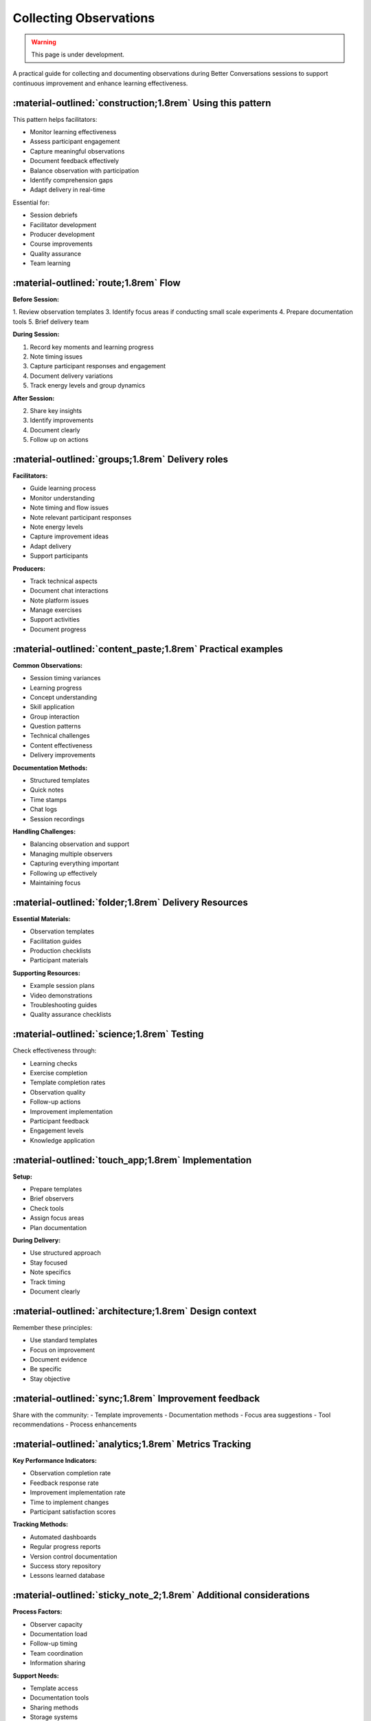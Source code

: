 .. _observations-delivery-pattern:

==========================
Collecting Observations
==========================

.. tags:: continuous improvement, feedback, observations, delivery quality, documentation

.. warning:: 
    This page is under development.
    
A practical guide for collecting and documenting observations during Better Conversations 
sessions to support continuous improvement and enhance learning effectiveness.

-----------------------------------------------------------
:material-outlined:`construction;1.8rem` Using this pattern
-----------------------------------------------------------

This pattern helps facilitators:

- Monitor learning effectiveness
- Assess participant engagement
- Capture meaningful observations
- Document feedback effectively
- Balance observation with participation
- Identify comprehension gaps
- Adapt delivery in real-time

Essential for:

- Session debriefs
- Facilitator development
- Producer development
- Course improvements
- Quality assurance
- Team learning

--------------------------------------
:material-outlined:`route;1.8rem` Flow
--------------------------------------

**Before Session:**

1. Review observation templates
3. Identify focus areas if conducting small scale experiments
4. Prepare documentation tools
5. Brief delivery team

**During Session:**

1. Record key moments and learning progress
2. Note timing issues
3. Capture participant responses and engagement
4. Document delivery variations
5. Track energy levels and group dynamics

**After Session:**

2. Share key insights
3. Identify improvements
4. Document clearly
5. Follow up on actions

-------------------------------------------------
:material-outlined:`groups;1.8rem` Delivery roles
-------------------------------------------------

**Facilitators:**

- Guide learning process
- Monitor understanding
- Note timing and flow issues
- Note relevant participant responses
- Note energy levels
- Capture improvement ideas
- Adapt delivery
- Support participants

**Producers:**

- Track technical aspects
- Document chat interactions
- Note platform issues
- Manage exercises
- Support activities
- Document progress

------------------------------------------------------------
:material-outlined:`content_paste;1.8rem` Practical examples
------------------------------------------------------------

**Common Observations:**

- Session timing variances
- Learning progress
- Concept understanding
- Skill application
- Group interaction
- Question patterns
- Technical challenges
- Content effectiveness
- Delivery improvements

**Documentation Methods:**

- Structured templates
- Quick notes
- Time stamps
- Chat logs
- Session recordings

**Handling Challenges:**

- Balancing observation and support
- Managing multiple observers
- Capturing everything important
- Following up effectively
- Maintaining focus

------------------------------------------------------------
:material-outlined:`folder;1.8rem` Delivery Resources
------------------------------------------------------------

**Essential Materials:**

- Observation templates
- Facilitation guides
- Production checklists
- Participant materials

**Supporting Resources:**

- Example session plans
- Video demonstrations
- Troubleshooting guides
- Quality assurance checklists

-------------------------------------------
:material-outlined:`science;1.8rem` Testing
-------------------------------------------

Check effectiveness through:

- Learning checks
- Exercise completion
- Template completion rates
- Observation quality
- Follow-up actions
- Improvement implementation
- Participant feedback
- Engagement levels
- Knowledge application

----------------------------------------------------
:material-outlined:`touch_app;1.8rem` Implementation
----------------------------------------------------

**Setup:**

- Prepare templates
- Brief observers
- Check tools
- Assign focus areas
- Plan documentation

**During Delivery:**

- Use structured approach
- Stay focused
- Note specifics
- Track timing
- Document clearly

-------------------------------------------------------
:material-outlined:`architecture;1.8rem` Design context
-------------------------------------------------------

Remember these principles:

- Use standard templates
- Focus on improvement
- Document evidence
- Be specific
- Stay objective

-----------------------------------------------------
:material-outlined:`sync;1.8rem` Improvement feedback
-----------------------------------------------------

Share with the community:
- Template improvements
- Documentation methods
- Focus area suggestions
- Tool recommendations
- Process enhancements

-----------------------------------------------------
:material-outlined:`analytics;1.8rem` Metrics Tracking
-----------------------------------------------------

**Key Performance Indicators:**

- Observation completion rate
- Feedback response rate
- Improvement implementation rate
- Time to implement changes
- Participant satisfaction scores

**Tracking Methods:**

- Automated dashboards
- Regular progress reports
- Version control documentation
- Success story repository
- Lessons learned database

-------------------------------------------------------------------
:material-outlined:`sticky_note_2;1.8rem` Additional considerations
-------------------------------------------------------------------  

**Process Factors:**

- Observer capacity
- Documentation load
- Follow-up timing
- Team coordination
- Information sharing

**Support Needs:**

- Template access
- Documentation tools
- Sharing methods
- Storage systems
- Follow-up processes

-------------------------------------------
:material-outlined:`book;1.8rem` References
-------------------------------------------

Related Patterns:

- :ref:`observations-design-pattern`
